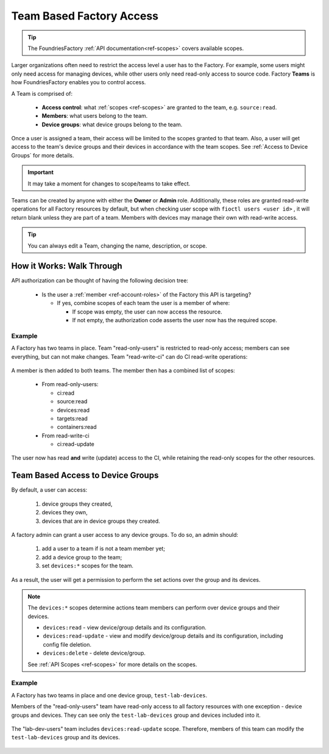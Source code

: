 .. _ref-team-based-access:

Team Based Factory Access
=========================

.. tip::
   The FoundriesFactory :ref:`API documentation<ref-scopes>` covers available scopes.

Larger organizations often need to restrict the access level a user has to the Factory.
For example, some users might only need access for managing devices,
while other users only need read-only access to source code.
Factory **Teams** is how FoundriesFactory enables you to control access.

A Team is comprised of:

 * **Access control**: what :ref:`scopes <ref-scopes>` are granted to the team, e.g. ``source:read``.

 * **Members**: what users belong to the team.

 * **Device groups**: what device groups belong to the team.

Once a user is assigned a team, their access will be limited to the scopes granted to that team.
Also, a user will get access to the team's device groups and their devices in accordance with the team scopes.
See :ref:`Access to Device Groups` for more details.


.. important::
   It may take a moment for changes to scope/teams to take effect.

Teams can be created by anyone with either the **Owner** or **Admin** role.
Additionally, these roles are granted read-write operations for all Factory resources by default,
but when checking user scope with ``fioctl users <user id>`` ,
it will return blank unless they are part of a team.
Members with devices may manage their own with read-write access.

.. tip::
   You can always edit a Team, changing the name, description, or scope.


How it Works: Walk Through
--------------------------

API authorization can be thought of having the following decision tree:

 * Is the user a :ref:`member <ref-account-roles>` of the Factory this API is targeting?

   * If yes, combine scopes of each team the user is a member of where:

     * If scope was empty, the user can now access the resource.
     * If not empty, the authorization code asserts the user now has the required scope.

Example
^^^^^^^

A Factory has two teams in place.
Team "read-only-users" is restricted to read-only access; members can see everything, but can not make changes.
Team "read-write-ci" can do CI read-write operations:

.. figure:: /_static/teams-example.png
   :align: center
   :alt: Teams example

.. figure:: /_static/teams-example-read-only.png
   :align: center
   :scale: 80%
   :alt: Teams example - Team read-only users

.. figure:: /_static/teams-example-read-write-ci.png
   :align: center
   :scale: 80%
   :alt: Teams example - Team read-write CI users

A member is then added to both teams.
The member then has a combined list of scopes:

 * From read-only-users:

   * ci:read
   * source:read
   * devices:read
   * targets:read
   * containers:read

 * From read-write-ci

   * ci:read-update

The user now has read **and** write (update) access to the CI,
while retaining the read-only scopes for the other resources.

.. seealso::
   * :ref:`Account Roles <ref-account-roles>` for account management.

   * :ref:`API Scopes <ref-scopes>` for available scopes.


.. _Access to Device Groups:

Team Based Access to Device Groups
----------------------------------
By default, a user can access:

    1. device groups they created,
    2. devices they own,
    3. devices that are in device groups they created.

A factory admin can grant a user access to any device groups.
To do so, an admin should:

    1. add a user to a team if is not a team member yet;
    2. add a device group to the team;
    3. set ``devices:*`` scopes for the team.

As a result, the user will get a permission to perform the set actions over the group and its devices.

.. note::

    The ``devices:*`` scopes determine actions team members can perform over device groups and their devices.

    *  ``devices:read`` - view device/group details and its configuration.
    *  ``devices:read-update`` - view and modify device/group details and its configuration, including config file deletion.
    *  ``devices:delete`` - delete device/group.

    See :ref:`API Scopes <ref-scopes>` for more details on the scopes.

Example
^^^^^^^

A Factory has two teams in place and one device group, ``test-lab-devices``.

Members of the "read-only-users" team have read-only access to all factory resources with one exception - device groups and devices.
They can see only the ``test-lab-devices`` group and devices included into it.


.. figure:: /_static/userguide/account-management/team-with-group-and-read-access.png
   :align: center
   :alt: "read-only-users" scopes: read-only team with a device group

The "lab-dev-users" team includes ``devices:read-update`` scope.
Therefore, members of this team can modify the ``test-lab-devices`` group and its devices.

.. figure:: /_static/userguide/account-management/team-with-group-and-write-access.png
   :align: center
   :alt: "lab-dev-users" scopes: read-update team with a device group

